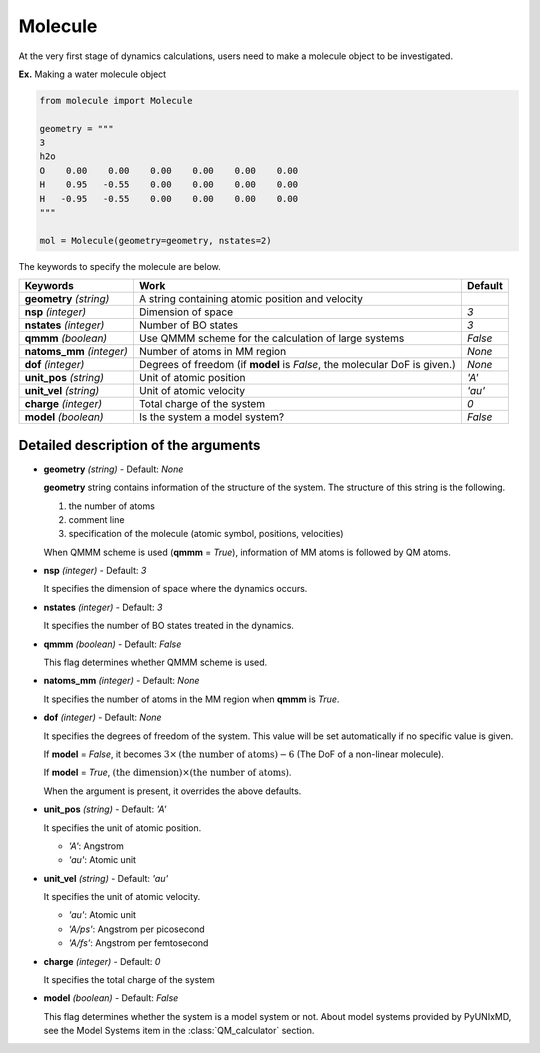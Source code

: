 
Molecule
-------------------------------------------

At the very first stage of dynamics calculations, users need to make
a molecule object to be investigated. 

**Ex.** Making a water molecule object

.. code-block:: python

   from molecule import Molecule

   geometry = """
   3
   h2o
   O    0.00    0.00    0.00    0.00    0.00    0.00
   H    0.95   -0.55    0.00    0.00    0.00    0.00
   H   -0.95   -0.55    0.00    0.00    0.00    0.00
   """

   mol = Molecule(geometry=geometry, nstates=2)

The keywords to specify the molecule are below.

+---------------+------------------------------------------------------+-----------+
| Keywords      | Work                                                 | Default   |
+===============+======================================================+===========+
| **geometry**  | A string containing atomic position and velocity     |           |
| *(string)*    |                                                      |           |
+---------------+------------------------------------------------------+-----------+
| **nsp**       | Dimension of space                                   | *3*       |
| *(integer)*   |                                                      |           |
+---------------+------------------------------------------------------+-----------+
| **nstates**   | Number of BO states                                  | *3*       |
| *(integer)*   |                                                      |           |
+---------------+------------------------------------------------------+-----------+
| **qmmm**      | Use QMMM scheme for the calculation of large systems | *False*   |
| *(boolean)*   |                                                      |           |
+---------------+------------------------------------------------------+-----------+
| **natoms_mm** | Number of atoms in MM region                         | *None*    |
| *(integer)*   |                                                      |           |
+---------------+------------------------------------------------------+-----------+
| **dof**       | Degrees of freedom (if **model** is *False*,         | *None*    |
| *(integer)*   | the molecular DoF is given.)                         |           |
+---------------+------------------------------------------------------+-----------+
| **unit_pos**  | Unit of atomic position                              | *'A'*     |
| *(string)*    |                                                      |           |
+---------------+------------------------------------------------------+-----------+
| **unit_vel**  | Unit of atomic velocity                              | *'au'*    |
| *(string)*    |                                                      |           |
+---------------+------------------------------------------------------+-----------+
| **charge**    | Total charge of the system                           | *0*       |
| *(integer)*   |                                                      |           |
+---------------+------------------------------------------------------+-----------+
| **model**     | Is the system a model system?                        | *False*   |
| *(boolean)*   |                                                      |           |
+---------------+------------------------------------------------------+-----------+


Detailed description of the arguments
""""""""""""""""""""""""""""""""""""""""""

- **geometry** *(string)* - Default: *None*

  **geometry** string contains information of the structure of the system. The structure of this string is the following.

  1. the number of atoms

  2. comment line

  3. specification of the molecule (atomic symbol, positions, velocities)

  When QMMM scheme is used (**qmmm** = *True*), information of MM atoms is followed by QM atoms.

\

- **nsp** *(integer)* - Default: *3*

  It specifies the dimension of space where the dynamics occurs. 

\

- **nstates** *(integer)* - Default: *3*

  It specifies the number of BO states treated in the dynamics.

\

- **qmmm** *(boolean)* - Default: *False*

  This flag determines whether QMMM scheme is used.

\

- **natoms_mm** *(integer)* - Default: *None*

  It specifies the number of atoms in the MM region when **qmmm** is *True*. 

\

- **dof** *(integer)* - Default: *None*

  It specifies the degrees of freedom of the system. This value will be set automatically if no specific value is given.

  If **model** = *False*, it becomes :math:`3 \times \textrm{(the number of atoms)}-6` (The DoF of a non-linear molecule).

  If **model** = *True*, :math:`\textrm{(the dimension)} \times \textrm{(the number of atoms)}`.

  When the argument is present, it overrides the above defaults.

\

- **unit_pos** *(string)* - Default: *'A'*

  It specifies the unit of atomic position.

  + *'A'*: Angstrom
  + *'au'*: Atomic unit

\

- **unit_vel** *(string)* - Default: *'au'*

  It specifies the unit of atomic velocity.

  + *'au'*: Atomic unit
  + *'A/ps'*: Angstrom per picosecond
  + *'A/fs'*: Angstrom per femtosecond

\

- **charge** *(integer)* - Default: *0*

  It specifies the total charge of the system 

\

- **model** *(boolean)* - Default: *False*

  This flag determines whether the system is a model system or not. About model systems provided by PyUNIxMD, see the Model Systems item in the :class:`QM_calculator` section.

